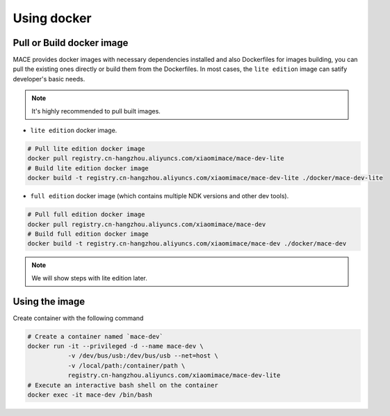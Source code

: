 Using docker
============

Pull or Build docker image
--------------------------

MACE provides docker images with necessary dependencies installed and also Dockerfiles for images building,
you can pull the existing ones directly or build them from the Dockerfiles.
In most cases, the ``lite edition`` image can satify developer's basic needs.

.. note::
    It's highly recommended to pull built images.

- ``lite edition`` docker image.

.. code:: sh

    # Pull lite edition docker image
    docker pull registry.cn-hangzhou.aliyuncs.com/xiaomimace/mace-dev-lite
    # Build lite edition docker image
    docker build -t registry.cn-hangzhou.aliyuncs.com/xiaomimace/mace-dev-lite ./docker/mace-dev-lite

- ``full edition`` docker image (which contains multiple NDK versions and other dev tools).

.. code:: sh

    # Pull full edition docker image
    docker pull registry.cn-hangzhou.aliyuncs.com/xiaomimace/mace-dev
    # Build full edition docker image
    docker build -t registry.cn-hangzhou.aliyuncs.com/xiaomimace/mace-dev ./docker/mace-dev

.. note::

    We will show steps with lite edition later.

Using the image
---------------

Create container with the following command

.. code:: sh

    # Create a container named `mace-dev`
    docker run -it --privileged -d --name mace-dev \
               -v /dev/bus/usb:/dev/bus/usb --net=host \
               -v /local/path:/container/path \
               registry.cn-hangzhou.aliyuncs.com/xiaomimace/mace-dev-lite
    # Execute an interactive bash shell on the container
    docker exec -it mace-dev /bin/bash
